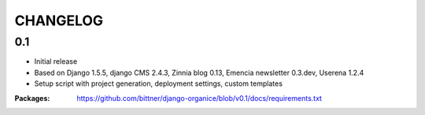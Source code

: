 =========
CHANGELOG
=========

0.1
===

- Initial release
- Based on Django 1.5.5, django CMS 2.4.3, Zinnia blog 0.13, Emencia newsletter 0.3.dev, Userena 1.2.4
- Setup script with project generation, deployment settings, custom templates

:Packages: https://github.com/bittner/django-organice/blob/v0.1/docs/requirements.txt
